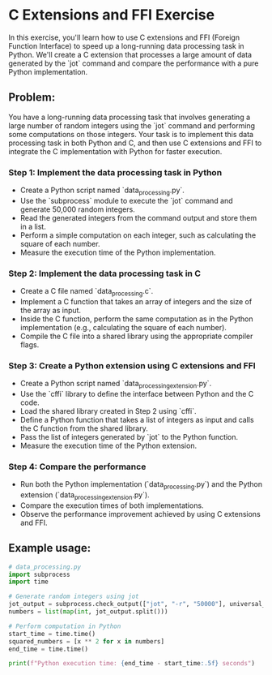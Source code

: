 * C Extensions and FFI Exercise

In this exercise, you'll learn how to use C extensions and FFI (Foreign Function Interface) to speed up a long-running data processing task in Python. We'll create a C extension that processes a large amount of data generated by the `jot` command and compare the performance with a pure Python implementation.

** Problem:
You have a long-running data processing task that involves generating a large number of random integers using the `jot` command and performing some computations on those integers. Your task is to implement this data processing task in both Python and C, and then use C extensions and FFI to integrate the C implementation with Python for faster execution.

*** Step 1: Implement the data processing task in Python
- Create a Python script named `data_processing.py`.
- Use the `subprocess` module to execute the `jot` command and generate 50,000 random integers.
- Read the generated integers from the command output and store them in a list.
- Perform a simple computation on each integer, such as calculating the square of each number.
- Measure the execution time of the Python implementation.

*** Step 2: Implement the data processing task in C
- Create a C file named `data_processing.c`.
- Implement a C function that takes an array of integers and the size of the array as input.
- Inside the C function, perform the same computation as in the Python implementation (e.g., calculating the square of each number).
- Compile the C file into a shared library using the appropriate compiler flags.

*** Step 3: Create a Python extension using C extensions and FFI
- Create a Python script named `data_processing_extension.py`.
- Use the `cffi` library to define the interface between Python and the C code.
- Load the shared library created in Step 2 using `cffi`.
- Define a Python function that takes a list of integers as input and calls the C function from the shared library.
- Pass the list of integers generated by `jot` to the Python function.
- Measure the execution time of the Python extension.

*** Step 4: Compare the performance
- Run both the Python implementation (`data_processing.py`) and the Python extension (`data_processing_extension.py`).
- Compare the execution times of both implementations.
- Observe the performance improvement achieved by using C extensions and FFI.

** Example usage:
#+BEGIN_SRC python
# data_processing.py
import subprocess
import time

# Generate random integers using jot
jot_output = subprocess.check_output(["jot", "-r", "50000"], universal_newlines=True)
numbers = list(map(int, jot_output.split()))

# Perform computation in Python
start_time = time.time()
squared_numbers = [x ** 2 for x in numbers]
end_time = time.time()

print(f"Python execution time: {end_time - start_time:.5f} seconds")
#+END_SRC

